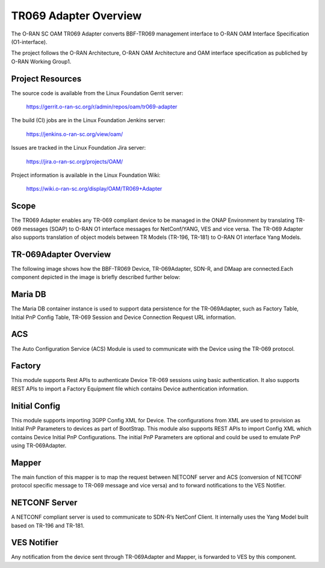 .. This work is licensed under a Creative Commons Attribution 4.0 International License.
.. SPDX-License-Identifier: CC-BY-4.0
.. Copyright (C) 2020 highstreet technologies and CommScope Inc.

TR069 Adapter Overview
======================================

The O-RAN SC OAM TR069 Adapter converts BBF-TR069 management interface to 
O-RAN OAM Interface Specification (O1-interface). 

The project follows the O-RAN Architecture, O-RAN OAM Architecture and OAM
interface specification as publiched by O-RAN Working Group1. 


Project Resources
-----------------

The source code is available from the Linux Foundation Gerrit server:

    `<https://gerrit.o-ran-sc.org/r/admin/repos/oam/tr069-adapter>`_

The build (CI) jobs are in the Linux Foundation Jenkins server:

    `<https://jenkins.o-ran-sc.org/view/oam/>`_

Issues are tracked in the Linux Foundation Jira server:

    `<https://jira.o-ran-sc.org/projects/OAM/>`_

Project information is available in the Linux Foundation Wiki:

    `<https://wiki.o-ran-sc.org/display/OAM/TR069+Adapter>`_


Scope
-----

The TR069 Adapter enables any TR-069 compliant device to be managed in the 
ONAP Environment by translating TR-069 messages (SOAP) to O-RAN O1 interface 
messages for NetConf/YANG, VES and vice versa. The TR-069 Adapter also 
supports translation of object models between TR Models (TR-196, TR-181) 
to  O-RAN O1 interface Yang Models.


TR-069Adapter Overview
----------------------

The following image shows how the BBF-TR069 Device, TR-069Adapter, SDN-R, and DMaap are connected.Each component depicted in the image is briefly described further below:


.. image:: _static/TR-069AdapterOverview.png


Maria DB
--------

The Maria DB container instance is used to support data persistence for the TR-069Adapter, such as Factory Table, Initial PnP Config Table, TR-069 Session and Device Connection Request URL information.

ACS
---

The Auto Configuration Service (ACS) Module is used to communicate with the Device using the TR-069 protocol.

Factory
-------

This module supports Rest APIs to authenticate Device TR-069 sessions using basic authentication. It also supports REST APIs to import a Factory Equipment  file which contains Device authentication information. 

Initial Config
--------------

This module supports importing 3GPP Config XML for Device. The configurations from XML are used to provision as Initial PnP Parameters to devices as part of BootStrap. This module also supports REST APIs to import Config XML which contains Device Initial PnP Configurations. The initial PnP Parameters are optional and could be used to emulate PnP using TR-069Adapter.

Mapper
------

The main function of this mapper is to map the request between NETCONF server and ACS (conversion of NETCONF protocol specific message to TR-069 message and vice versa) and to forward notifications to the VES Notifier.

NETCONF Server
--------------

A NETCONF compliant server is used to communicate to SDN-R’s NetConf Client. It internally uses the Yang Model built based on TR-196 and TR-181. 


VES Notifier
------------
Any notification from the device sent through TR-069Adapter and Mapper, is forwarded to VES by this component.
